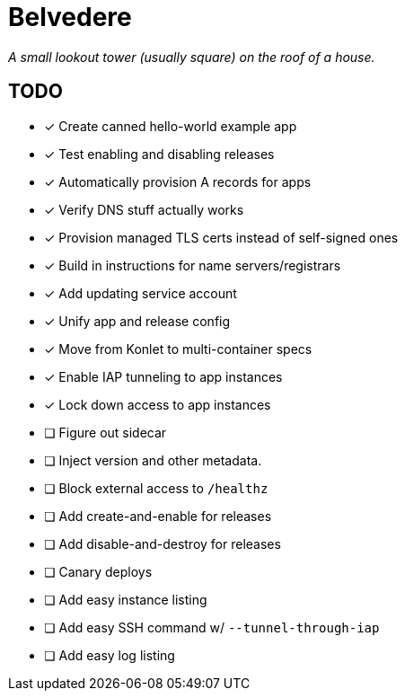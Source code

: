 = Belvedere

_A small lookout tower (usually square) on the roof of a house._

== TODO

- [x] Create canned hello-world example app
- [x] Test enabling and disabling releases
- [x] Automatically provision A records for apps
- [x] Verify DNS stuff actually works
- [x] Provision managed TLS certs instead of self-signed ones
- [x] Build in instructions for name servers/registrars
- [x] Add updating service account
- [x] Unify app and release config
- [x] Move from Konlet to multi-container specs
- [x] Enable IAP tunneling to app instances
- [x] Lock down access to app instances
- [ ] Figure out sidecar
- [ ] Inject version and other metadata.
- [ ] Block external access to `/healthz`
- [ ] Add create-and-enable for releases
- [ ] Add disable-and-destroy for releases
- [ ] Canary deploys
- [ ] Add easy instance listing
- [ ] Add easy SSH command w/ `--tunnel-through-iap`
- [ ] Add easy log listing
